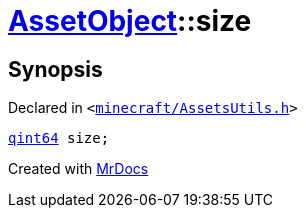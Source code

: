[#AssetObject-size]
= xref:AssetObject.adoc[AssetObject]::size
:relfileprefix: ../
:mrdocs:


== Synopsis

Declared in `&lt;https://github.com/PrismLauncher/PrismLauncher/blob/develop/minecraft/AssetsUtils.h#L30[minecraft&sol;AssetsUtils&period;h]&gt;`

[source,cpp,subs="verbatim,replacements,macros,-callouts"]
----
xref:qint64.adoc[qint64] size;
----



[.small]#Created with https://www.mrdocs.com[MrDocs]#
